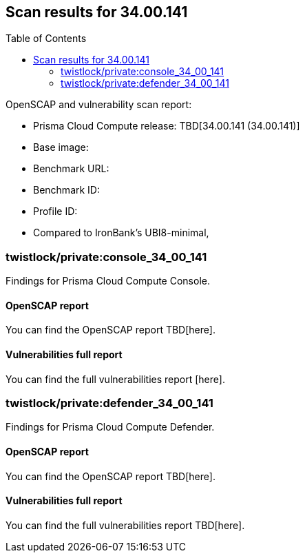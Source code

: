 :toc: macro
== Scan results for 34.00.141

toc::[]

OpenSCAP and vulnerability scan report:

* Prisma Cloud Compute release: TBD[34.00.141 (34.00.141)]
* Base image: 
* Benchmark URL: 
* Benchmark ID:
* Profile ID:
* Compared to IronBank's UBI8-minimal,


=== twistlock/private:console_34_00_141

Findings for Prisma Cloud Compute Console.

==== OpenSCAP report

You can find the OpenSCAP report TBD[here].


==== Vulnerabilities full report

You can find the full vulnerabilities report [here].


=== twistlock/private:defender_34_00_141

Findings for Prisma Cloud Compute Defender.


==== OpenSCAP report

You can find the OpenSCAP report TBD[here].


==== Vulnerabilities full report

You can find the full vulnerabilities report TBD[here].


